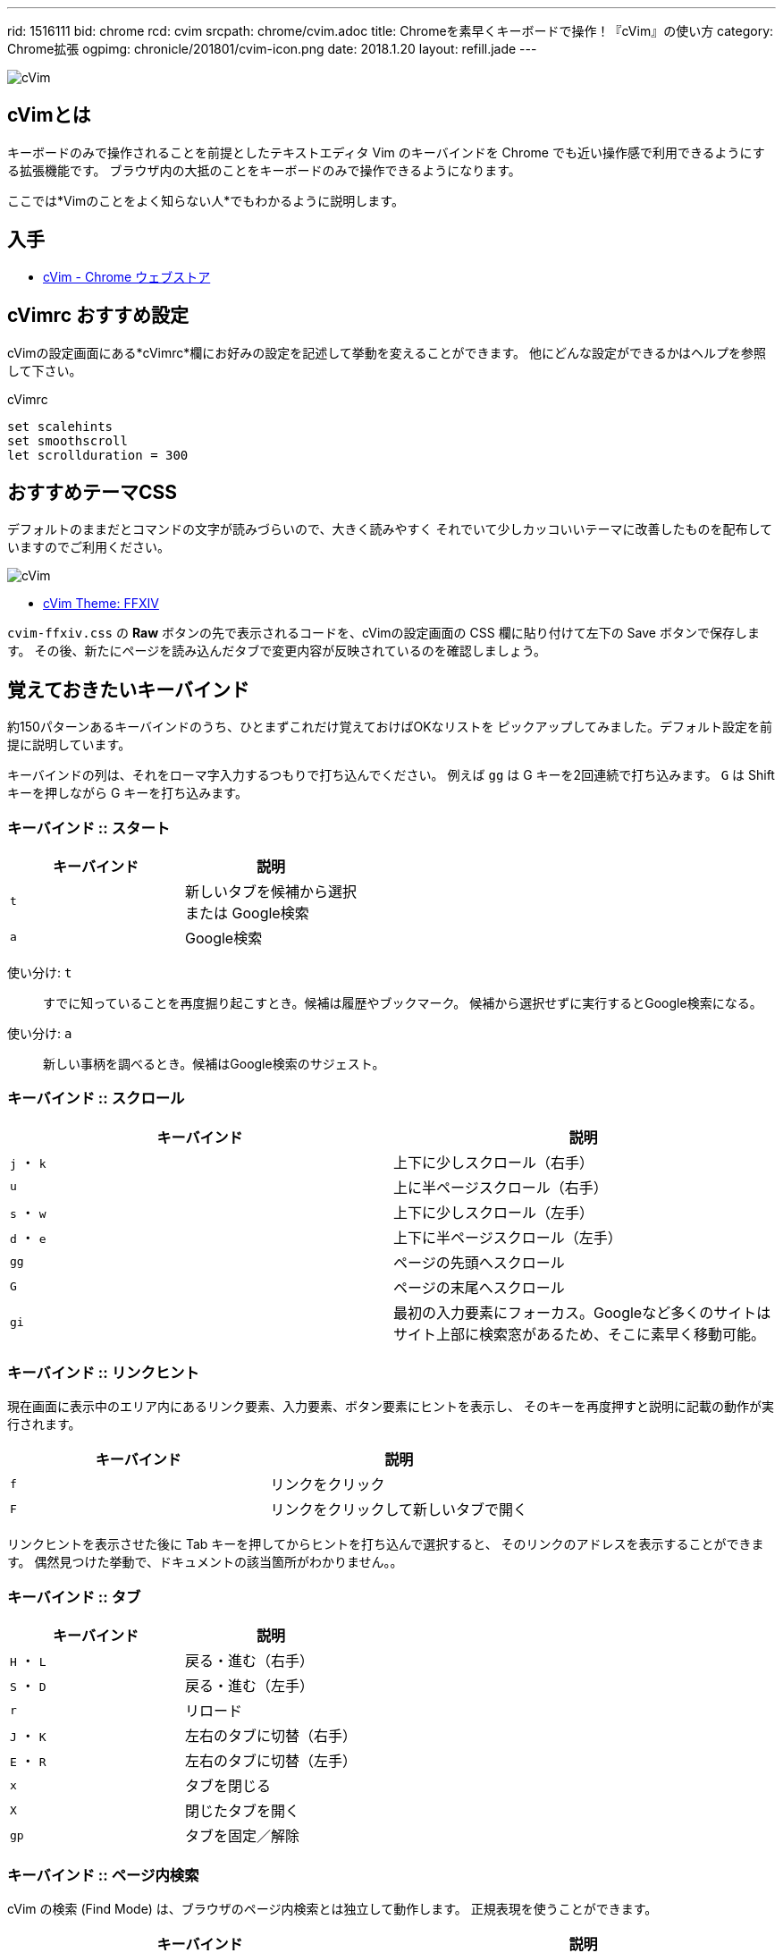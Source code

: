 ---
rid: 1516111
bid: chrome
rcd: cvim
srcpath: chrome/cvim.adoc
title: Chromeを素早くキーボードで操作！『cVim』の使い方
category: Chrome拡張
ogpimg: chronicle/201801/cvim-icon.png
date: 2018.1.20
layout: refill.jade
---

:experimental:

[.no-shadow]
image::https://s3-ap-northeast-1.amazonaws.com/syon.github.io/refills/chronicle/201801/cvim-icon.png[cVim]


== cVimとは

キーボードのみで操作されることを前提としたテキストエディタ Vim のキーバインドを
Chrome でも近い操作感で利用できるようにする拡張機能です。
ブラウザ内の大抵のことをキーボードのみで操作できるようになります。

ここでは*Vimのことをよく知らない人*でもわかるように説明します。


== 入手

- link:https://chrome.google.com/webstore/detail/cvim/ihlenndgcmojhcghmfjfneahoeklbjjh[cVim - Chrome ウェブストア]


== cVimrc おすすめ設定

cVimの設定画面にある*cVimrc*欄にお好みの設定を記述して挙動を変えることができます。
他にどんな設定ができるかはヘルプを参照して下さい。

[source,vim]
.cVimrc
----
set scalehints
set smoothscroll
let scrollduration = 300
----


== おすすめテーマCSS

デフォルトのままだとコマンドの文字が読みづらいので、大きく読みやすく
それでいて少しカッコいいテーマに改善したものを配布していますのでご利用ください。

image::https://s3-ap-northeast-1.amazonaws.com/syon.github.io/refills/chronicle/201801/cvim-ffxiv.png[cVim]
- link:https://gist.github.com/syon/fa2a1e607d1dde697274165bb260c8a4[cVim Theme: FFXIV]

`cvim-ffxiv.css` の *Raw* ボタンの先で表示されるコードを、cVimの設定画面の
CSS 欄に貼り付けて左下の Save ボタンで保存します。
その後、新たにページを読み込んだタブで変更内容が反映されているのを確認しましょう。


== 覚えておきたいキーバインド

約150パターンあるキーバインドのうち、ひとまずこれだけ覚えておけばOKなリストを
ピックアップしてみました。デフォルト設定を前提に説明しています。

キーバインドの列は、それをローマ字入力するつもりで打ち込んでください。
例えば kbd:[gg] は G キーを2回連続で打ち込みます。
kbd:[G] は Shift キーを押しながら G キーを打ち込みます。

=== キーバインド :: スタート

|===
|キーバインド |説明

|kbd:[t]
|新しいタブを候補から選択 +
または Google検索

|kbd:[a]
|Google検索
|===

使い分け: kbd:[t]::
すでに知っていることを再度掘り起こすとき。候補は履歴やブックマーク。
候補から選択せずに実行するとGoogle検索になる。

使い分け: kbd:[a]::
新しい事柄を調べるとき。候補はGoogle検索のサジェスト。

// '''

=== キーバインド :: スクロール

|===
|キーバインド |説明

|kbd:[j] ・ kbd:[k]
|上下に少しスクロール（右手）

|kbd:[u]
|上に半ページスクロール（右手）

|kbd:[s] ・ kbd:[w]
|上下に少しスクロール（左手）

|kbd:[d] ・ kbd:[e]
|上下に半ページスクロール（左手）

|kbd:[gg]
|ページの先頭へスクロール

|kbd:[G]
|ページの末尾へスクロール

|kbd:[gi]
|最初の入力要素にフォーカス。Googleなど多くのサイトはサイト上部に検索窓があるため、そこに素早く移動可能。
|===

=== キーバインド :: リンクヒント

現在画面に表示中のエリア内にあるリンク要素、入力要素、ボタン要素にヒントを表示し、
そのキーを再度押すと説明に記載の動作が実行されます。

|===
|キーバインド |説明

|kbd:[f]
|リンクをクリック

|kbd:[F]
|リンクをクリックして新しいタブで開く
|===

リンクヒントを表示させた後に Tab キーを押してからヒントを打ち込んで選択すると、
そのリンクのアドレスを表示することができます。
偶然見つけた挙動で、ドキュメントの該当箇所がわかりません。。

=== キーバインド :: タブ

|===
|キーバインド |説明

|kbd:[H] ・ kbd:[L]
|戻る・進む（右手）

|kbd:[S] ・ kbd:[D]
|戻る・進む（左手）

|kbd:[r]
|リロード

|kbd:[J] ・ kbd:[K]
|左右のタブに切替（右手）

|kbd:[E] ・ kbd:[R]
|左右のタブに切替（左手）

|kbd:[x]
|タブを閉じる

|kbd:[X]
|閉じたタブを開く

|kbd:[gp]
|タブを固定／解除
|===

=== キーバインド :: ページ内検索

cVim の検索 (Find Mode) は、ブラウザのページ内検索とは独立して動作します。
正規表現を使うことができます。

|===
|キーバインド |説明

|kbd:[/]
|検索バーを開く

|kbd:[zz]
|検索にヒットしたアクティブなものが画面中央に来るところにスクロール

|kbd:[n]
|次の検索結果にフォーカス

|kbd:[N]
|前の検索結果にフォーカス
|===


== 注意事項

- Webサイトによっては独自にキーボード入力を検知して動作し、#cVimと競合#するときがあります。
  この場合はChrome右上の拡張アイコンからcVimを選択し「Enable cVim」を押して一時的にOFFにするなどして対処します。
- Webページでのみ動作します。ブラウザの設定画面やエラー画面では動作しません。
- Chromeを再起動したときに復元されたタブはcVimを読み込んでおらず動作しません。`F5`・`Ctrl+R`などでリロードして対処します。
